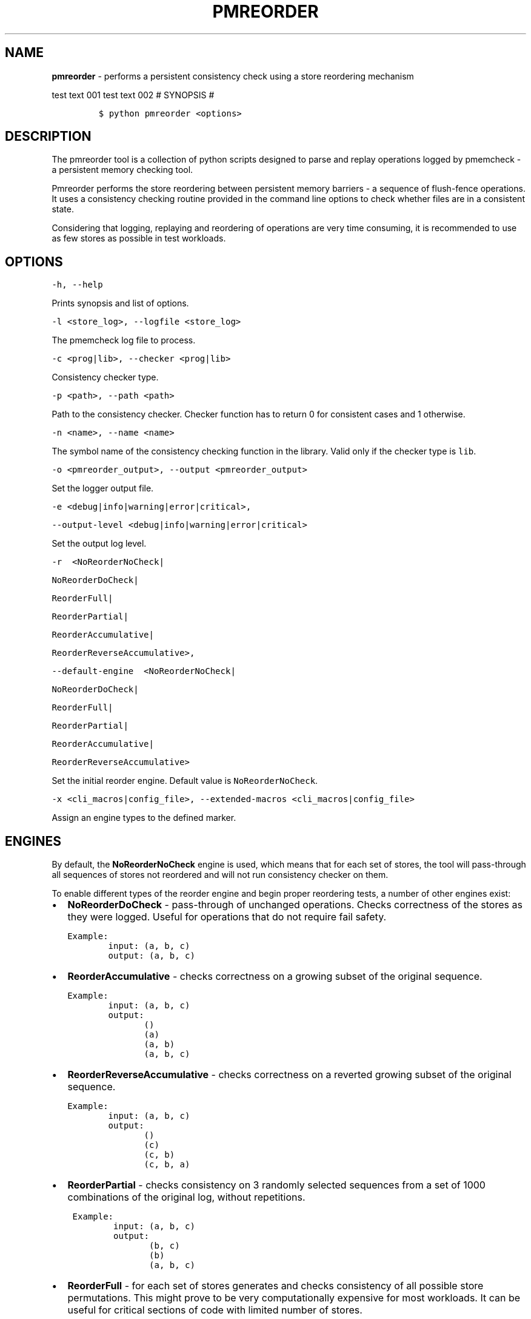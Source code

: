 .\" Automatically generated by Pandoc 1.17.0.3
.\"
.TH "PMREORDER" "1" "2018-11-19" "PMDK - pmreorder version 1.5" "PMDK Programmer's Manual"
.hy
.\" Copyright 2014-2018, Intel Corporation
.\"
.\" Redistribution and use in source and binary forms, with or without
.\" modification, are permitted provided that the following conditions
.\" are met:
.\"
.\"     * Redistributions of source code must retain the above copyright
.\"       notice, this list of conditions and the following disclaimer.
.\"
.\"     * Redistributions in binary form must reproduce the above copyright
.\"       notice, this list of conditions and the following disclaimer in
.\"       the documentation and/or other materials provided with the
.\"       distribution.
.\"
.\"     * Neither the name of the copyright holder nor the names of its
.\"       contributors may be used to endorse or promote products derived
.\"       from this software without specific prior written permission.
.\"
.\" THIS SOFTWARE IS PROVIDED BY THE COPYRIGHT HOLDERS AND CONTRIBUTORS
.\" "AS IS" AND ANY EXPRESS OR IMPLIED WARRANTIES, INCLUDING, BUT NOT
.\" LIMITED TO, THE IMPLIED WARRANTIES OF MERCHANTABILITY AND FITNESS FOR
.\" A PARTICULAR PURPOSE ARE DISCLAIMED. IN NO EVENT SHALL THE COPYRIGHT
.\" OWNER OR CONTRIBUTORS BE LIABLE FOR ANY DIRECT, INDIRECT, INCIDENTAL,
.\" SPECIAL, EXEMPLARY, OR CONSEQUENTIAL DAMAGES (INCLUDING, BUT NOT
.\" LIMITED TO, PROCUREMENT OF SUBSTITUTE GOODS OR SERVICES; LOSS OF USE,
.\" DATA, OR PROFITS; OR BUSINESS INTERRUPTION) HOWEVER CAUSED AND ON ANY
.\" THEORY OF LIABILITY, WHETHER IN CONTRACT, STRICT LIABILITY, OR TORT
.\" (INCLUDING NEGLIGENCE OR OTHERWISE) ARISING IN ANY WAY OUT OF THE USE
.\" OF THIS SOFTWARE, EVEN IF ADVISED OF THE POSSIBILITY OF SUCH DAMAGE.
.SH NAME
.PP
\f[B]pmreorder\f[] \- performs a persistent consistency check using a
store reordering mechanism
.PP
test text 001 test text 002 # SYNOPSIS #
.IP
.nf
\f[C]
$\ python\ pmreorder\ <options>
\f[]
.fi
.SH DESCRIPTION
.PP
The pmreorder tool is a collection of python scripts designed to parse
and replay operations logged by pmemcheck \- a persistent memory
checking tool.
.PP
Pmreorder performs the store reordering between persistent memory
barriers \- a sequence of flush\-fence operations.
It uses a consistency checking routine provided in the command line
options to check whether files are in a consistent state.
.PP
Considering that logging, replaying and reordering of operations are
very time consuming, it is recommended to use as few stores as possible
in test workloads.
.SH OPTIONS
.PP
\f[C]\-h,\ \-\-help\f[]
.PP
Prints synopsis and list of options.
.PP
\f[C]\-l\ <store_log>,\ \-\-logfile\ <store_log>\f[]
.PP
The pmemcheck log file to process.
.PP
\f[C]\-c\ <prog|lib>,\ \-\-checker\ <prog|lib>\f[]
.PP
Consistency checker type.
.PP
\f[C]\-p\ <path>,\ \-\-path\ <path>\f[]
.PP
Path to the consistency checker.
Checker function has to return 0 for consistent cases and 1 otherwise.
.PP
\f[C]\-n\ <name>,\ \-\-name\ <name>\f[]
.PP
The symbol name of the consistency checking function in the library.
Valid only if the checker type is \f[C]lib\f[].
.PP
\f[C]\-o\ <pmreorder_output>,\ \-\-output\ <pmreorder_output>\f[]
.PP
Set the logger output file.
.PP
\f[C]\-e\ <debug|info|warning|error|critical>,\f[]
.PP
\f[C]\-\-output\-level\ <debug|info|warning|error|critical>\f[]
.PP
Set the output log level.
.PP
\f[C]\-r\ \ <NoReorderNoCheck|\f[]
.PP
\f[C]NoReorderDoCheck|\f[]
.PP
\f[C]ReorderFull|\f[]
.PP
\f[C]ReorderPartial|\f[]
.PP
\f[C]ReorderAccumulative|\f[]
.PP
\f[C]ReorderReverseAccumulative>,\f[]
.PP
\f[C]\-\-default\-engine\ \ <NoReorderNoCheck|\f[]
.PP
\f[C]NoReorderDoCheck|\f[]
.PP
\f[C]ReorderFull|\f[]
.PP
\f[C]ReorderPartial|\f[]
.PP
\f[C]ReorderAccumulative|\f[]
.PP
\f[C]ReorderReverseAccumulative>\f[]
.PP
Set the initial reorder engine.
Default value is \f[C]NoReorderNoCheck\f[].
.PP
\f[C]\-x\ <cli_macros|config_file>,\ \-\-extended\-macros\ <cli_macros|config_file>\f[]
.PP
Assign an engine types to the defined marker.
.SH ENGINES
.PP
By default, the \f[B]NoReorderNoCheck\f[] engine is used, which means
that for each set of stores, the tool will pass\-through all sequences
of stores not reordered and will not run consistency checker on them.
.PP
To enable different types of the reorder engine and begin proper
reordering tests, a number of other engines exist:
.IP \[bu] 2
\f[B]NoReorderDoCheck\f[] \- pass\-through of unchanged operations.
Checks correctness of the stores as they were logged.
Useful for operations that do not require fail safety.
.IP
.nf
\f[C]
Example:
\ \ \ \ \ \ \ \ input:\ (a,\ b,\ c)
\ \ \ \ \ \ \ \ output:\ (a,\ b,\ c)
\f[]
.fi
.IP \[bu] 2
\f[B]ReorderAccumulative\f[] \- checks correctness on a growing subset
of the original sequence.
.IP
.nf
\f[C]
Example:
\ \ \ \ \ \ \ \ input:\ (a,\ b,\ c)
\ \ \ \ \ \ \ \ output:
\ \ \ \ \ \ \ \ \ \ \ \ \ \ \ ()
\ \ \ \ \ \ \ \ \ \ \ \ \ \ \ (a)
\ \ \ \ \ \ \ \ \ \ \ \ \ \ \ (a,\ b)
\ \ \ \ \ \ \ \ \ \ \ \ \ \ \ (a,\ b,\ c)
\f[]
.fi
.IP \[bu] 2
\f[B]ReorderReverseAccumulative\f[] \- checks correctness on a reverted
growing subset of the original sequence.
.IP
.nf
\f[C]
Example:
\ \ \ \ \ \ \ \ input:\ (a,\ b,\ c)
\ \ \ \ \ \ \ \ output:
\ \ \ \ \ \ \ \ \ \ \ \ \ \ \ ()
\ \ \ \ \ \ \ \ \ \ \ \ \ \ \ (c)
\ \ \ \ \ \ \ \ \ \ \ \ \ \ \ (c,\ b)
\ \ \ \ \ \ \ \ \ \ \ \ \ \ \ (c,\ b,\ a)
\f[]
.fi
.IP \[bu] 2
\f[B]ReorderPartial\f[] \- checks consistency on 3 randomly selected
sequences from a set of 1000 combinations of the original log, without
repetitions.
.IP
.nf
\f[C]
\ Example:
\ \ \ \ \ \ \ \ \ input:\ (a,\ b,\ c)
\ \ \ \ \ \ \ \ \ output:
\ \ \ \ \ \ \ \ \ \ \ \ \ \ \ \ (b,\ c)
\ \ \ \ \ \ \ \ \ \ \ \ \ \ \ \ (b)
\ \ \ \ \ \ \ \ \ \ \ \ \ \ \ \ (a,\ b,\ c)
\f[]
.fi
.IP \[bu] 2
\f[B]ReorderFull\f[] \- for each set of stores generates and checks
consistency of all possible store permutations.
This might prove to be very computationally expensive for most
workloads.
It can be useful for critical sections of code with limited number of
stores.
.IP
.nf
\f[C]
\ Example:
\ \ \ \ \ \ \ \ input:\ (a,\ b,\ c)
\ \ \ \ \ \ \ \ output:
\ \ \ \ \ \ \ \ \ \ \ \ \ \ \ ()
\ \ \ \ \ \ \ \ \ \ \ \ \ \ \ (a)
\ \ \ \ \ \ \ \ \ \ \ \ \ \ \ (b)
\ \ \ \ \ \ \ \ \ \ \ \ \ \ \ (c)
\ \ \ \ \ \ \ \ \ \ \ \ \ \ \ (a,\ b)
\ \ \ \ \ \ \ \ \ \ \ \ \ \ \ (a,\ c)
\ \ \ \ \ \ \ \ \ \ \ \ \ \ \ (b,\ a)
\ \ \ \ \ \ \ \ \ \ \ \ \ \ \ (b,\ c)
\ \ \ \ \ \ \ \ \ \ \ \ \ \ \ (c,\ a)
\ \ \ \ \ \ \ \ \ \ \ \ \ \ \ (c,\ b)
\ \ \ \ \ \ \ \ \ \ \ \ \ \ \ (a,\ b,\ c)
\ \ \ \ \ \ \ \ \ \ \ \ \ \ \ (a,\ c,\ b)
\ \ \ \ \ \ \ \ \ \ \ \ \ \ \ (b,\ a,\ c)
\ \ \ \ \ \ \ \ \ \ \ \ \ \ \ (b,\ c,\ a)
\ \ \ \ \ \ \ \ \ \ \ \ \ \ \ (c,\ a,\ b)
\ \ \ \ \ \ \ \ \ \ \ \ \ \ \ (c,\ b,\ a)
\f[]
.fi
.PP
When the engine is passed with an \f[C]\-r\f[] option, it will be used
for each logged set of stores.
Additionally, the \f[C]\-x\f[] parameter can be used to switch engines
separately for any marked code sections.
For more details about \f[C]\-x\f[] extended macros functionality see
section INSTRUMENTATION below.
.SH INSTRUMENTATION
.PP
The core of \f[B]pmreorder\f[] is based on user\-provided named markers.
Sections of code can be \[aq]marked\[aq] depending on their importance,
and the degree of reordering can be customized by the use of various
provided engines.
.PP
For this purpose, Valgrind\[aq]s pmemcheck tool exposes a generic marker
macro:
.IP \[bu] 2
\f[B]VALGRIND_EMIT_LOG(value)\f[]
.PP
It emits log to \f[I]store_log\f[] during pmemcheck processing.
\f[I]value\f[] is a user\-defined marker name.
For more details about pmemcheck execution see PMEMCHECK STORE LOG
section below.
.PP
Example:
.IP
.nf
\f[C]
main.c
\&.
\&.
\&.
VALGRIND_EMIT_LOG("PMREORDER_MEMSET_PERSIST.BEGIN");

pmem_memset_persist(...);

VALGRIND_EMIT_LOG("PMREORDER_MEMSET_PERSIST.END");
\&.
\&.
\&.
\f[]
.fi
.PP
There are a few rules for macros creation:
.IP \[bu] 2
Valid macro can have any name, but begin and end section have to match
\- they are case sensitive.
.IP \[bu] 2
Macro must have \f[C]\&.BEGIN\f[] or \f[C]\&.END\f[] suffix.
.IP \[bu] 2
Macros can\[aq]t be crossed.
.PP
Defined markers can be assigned engines types and configured through the
\f[B]pmreorder\f[] tool using the \f[C]\-x\f[] parameter.
.PP
There are two ways to set macro options:
.IP \[bu] 2
Using command line interface in format:
\f[C]PMREORDER_MARKER_NAME1=ReorderName1,PMREORDER_MARKER_NAME2=ReorderName2\f[]
.IP \[bu] 2
Using configuration file in .json format:
.RS 2
.IP
.nf
\f[C]
{
"PMREORDER_MARKER_NAME1"="ReorderName1",
"PMREORDER_MARKER_NAME2"="ReorderName2"
}
\f[]
.fi
.RE
.PP
For more details about available engines types, see ENGINES section
above.
.PP
\f[B]libpmemobj\f[](7) and \f[B]libpmem\f[](7) also provide set of
macros that allow to change reordering engine on library or function
level:
.PP
\f[C]<library_name|api_function_name>\f[]
.PP
Example of configuration on function level:
.IP
.nf
\f[C]
{
\ \ \ \ "pmemobj_open"="NoReorderNoCheck",
\ \ \ \ "pmemobj_memcpy_persist"="ReorderPartial"
}
\f[]
.fi
.PP
Example of configuration on library level (affecting all library
functions):
.IP
.nf
\f[C]
{
\ \ \ \ "libpmemobj"="NoReorderNoCheck"
}
\f[]
.fi
.PP
List of marked \f[B]libpmemobj\f[](7) API functions:
.IP
.nf
\f[C]
pmemobj_alloc
pmemobj_cancel
pmemobj_check
pmemobj_close
pmemobj_create
pmemobj_ctl_exec
pmemobj_ctl_set
pmemobj_free
pmemobj_list_insert
pmemobj_list_insert_new
pmemobj_list_move
pmemobj_list_remove
pmemobj_memcpy
pmemobj_memmove
pmemobj_memset
pmemobj_memcpy_persist
pmemobj_memset_persist
pmemobj_open
pmemobj_publish
pmemobj_realloc
pmemobj_reserve
pmemobj_root
pmemobj_root_construct
pmemobj_strdup
pmemobj_tx_abort
pmemobj_tx_add_range
pmemobj_tx_add_range_direct
pmemobj_tx_alloc
pmemobj_tx_commit
pmemobj_tx_free
pmemobj_tx_publish
pmemobj_tx_realloc
pmemobj_tx_strdup
pmemobj_tx_wcsdup
pmemobj_tx_xadd_range
pmemobj_tx_xadd_range_direct
pmemobj_tx_xalloc
pmemobj_tx_zalloc
pmemobj_tx_zrealloc
pmemobj_wcsdup
pmemobj_xalloc
pmemobj_xreserve
pmemobj_zalloc
pmemobj_zrealloc
\f[]
.fi
.PP
List of marked \f[B]libpmem\f[](7) API functions:
.IP
.nf
\f[C]
pmem_memmove
pmem_memcpy
pmem_memset
pmem_memmove_nodrain
pmem_memcpy_nodrain
pmem_memset_nodrain
pmem_memmove_persist
pmem_memcpy_persist
pmem_memset_persist
\f[]
.fi
.SH PMEMCHECK STORE LOG
.PP
To generate \f[I]store_log\f[] for \f[B]pmreorder\f[] run pmemcheck with
additional parameters:
.IP
.nf
\f[C]
valgrind\ \\
\ \ \ \ \-\-tool=pmemcheck\ \\
\ \ \ \ \-q\ \\
\ \ \ \ \-\-log\-stores=yes\ \\
\ \ \ \ \-\-print\-summary=no\ \\
\ \ \ \ \-\-log\-file=store_log.log\ \\
\ \ \ \ \-\-log\-stores\-stacktraces=yes\ \\
\ \ \ \ \-\-log\-stores\-stacktraces\-depth=2\ \\
\ \ \ \ \-\-expect\-fence\-after\-clflush=yes\ \\
\ \ \ \ test_binary\ writer_parameter
\f[]
.fi
.PP
For further details of pmemcheck parameters see pmemcheck
documentation (https://github.com/pmem/valgrind/blob/pmem-3.13/pmemcheck/docs/pmc-manual.xml)
.SH ENVIRONMENT
.PP
By default all logging from PMDK libraries is disabled.
To enable API macros logging set environment variable:
.IP \[bu] 2
\f[B]PMREORDER_EMIT_LOG\f[]=1
.SH EXAMPLE
.IP
.nf
\f[C]
python\ pmreorder.py\ \\
\ \ \ \ \ \ \ \ \-l\ store_log.log\ \\
\ \ \ \ \ \ \ \ \-r\ NoReorderDoCheck\ \\
\ \ \ \ \ \ \ \ \-o\ pmreorder_out.log\ \\
\ \ \ \ \ \ \ \ \-c\ prog\ \\
\ \ \ \ \ \ \ \ \-x\ PMREORDER_MARKER_NAME=ReorderPartial\ \\
\ \ \ \ \ \ \ \ \-p\ checker_binary\ checker_parameter
\f[]
.fi
.PP
Checker binary will be used to run consistency checks on
"store_log.log", output of pmemcheck tool.
Any inconsistent stores found during \f[B]pmreorder\f[] analysis will be
logged to \f[C]pmreorder_out.log\f[].
.SH SEE ALSO
.PP
\f[B]<http://pmem.io>\f[]
